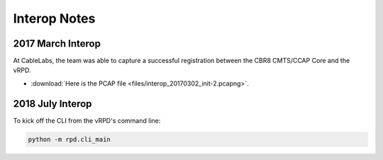 Interop Notes
=============

2017 March Interop
------------------

At CableLabs, the team was able to capture a successful registration between
the CBR8 CMTS/CCAP Core and the vRPD.

* :download:`Here is the PCAP file <files/interop_20170302_init-2.pcapng>`.


2018 July Interop
-----------------

To kick off the CLI from the vRPD's command line:

.. code-block:: bash

   python -m rpd.cli_main
